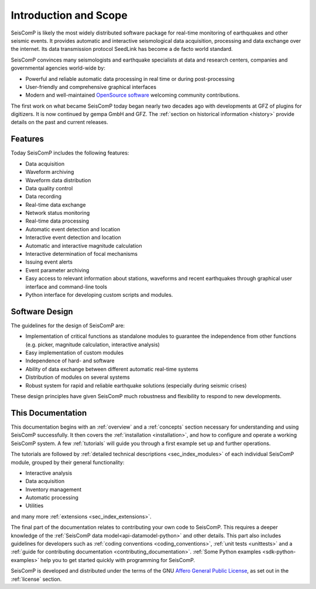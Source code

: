 .. _introduction:

**********************
Introduction and Scope
**********************

SeisComP is likely the most widely distributed software package for real-time monitoring
of earthquakes and other seismic events. It provides automatic and interactive
seismological data acquisition, processing and data exchange over the internet. Its
data transmission protocol SeedLink has become a de facto world standard.

SeisComP convinces many seismologists and earthquake specialists at data and
research centers, companies and governmental agencies world-wide by:

* Powerful and reliable automatic data processing in real time or during post-processing
* User-friendly and comprehensive graphical interfaces
* Modern and well-maintained `OpenSource software <https://github.com/SeisComP>`_ welcoming community contributions.

The first work on what became SeisComP today began nearly two decades ago
with developments at GFZ of plugins for digitizers.
It is now continued by gempa GmbH and GFZ.
The :ref:`section on historical information <history>` provide details on the past
and current releases.


Features
========

Today SeisComP includes the following features:

* Data acquisition
* Waveform archiving
* Waveform data distribution
* Data quality control
* Data recording
* Real-time data exchange
* Network status monitoring
* Real-time data processing
* Automatic event detection and location
* Interactive event detection and location
* Automatic and interactive magnitude calculation
* Interactive determination of focal mechanisms
* Issuing event alerts
* Event parameter archiving
* Easy access to relevant information about stations, waveforms and recent
  earthquakes through graphical user interface and command-line tools
* Python interface for developing custom scripts and modules.


Software Design
===============

The guidelines for the design of SeisComP are:

* Implementation of critical functions as standalone modules to guarantee the
  independence from other functions (e.g. picker, magnitude calculation,
  interactive analysis)
* Easy implementation of custom modules
* Independence of hard- and software
* Ability of data exchange between different automatic real-time systems
* Distribution of modules on several systems
* Robust system for rapid and reliable earthquake solutions (especially during
  seismic crises)

These design principles have given SeisComP much robustness and flexibility
to respond to new developments.

This Documentation
==================

This documentation begins with an :ref:`overview` and a :ref:`concepts` section
necessary for understanding and using SeisComP successfully.
It then covers the :ref:`installation <installation>`, and how to configure and operate a working SeisComP system.
A few :ref:`tutorials` will guide you through a first example set up and further operations.

The tutorials are followed by :ref:`detailed technical descriptions <sec_index_modules>` of each individual SeisComP
module, grouped by their general functionality:

* Interactive analysis
* Data acquisition
* Inventory management
* Automatic processing
* Utilities

and many more :ref:`extensions <sec_index_extensions>`.

The final part of the documentation relates to contributing your own code to SeisComP.
This requires a deeper knowledge of the :ref:`SeisComP data model<api-datamodel-python>`
and other details.
This part also includes guidelines for developers such as
:ref:`coding conventions <coding_conventions>`, :ref:`unit tests <unittests>` and a
:ref:`guide for contributing documentation <contributing_documentation>`.
:ref:`Some Python examples <sdk-python-examples>` help you to get started quickly
with programming for SeisComP.

SeisComP is developed and distributed under the terms of the GNU
`Affero General Public License <https://www.gnu.org/licenses/agpl-3.0.html>`_,
as set out in the :ref:`license` section.
